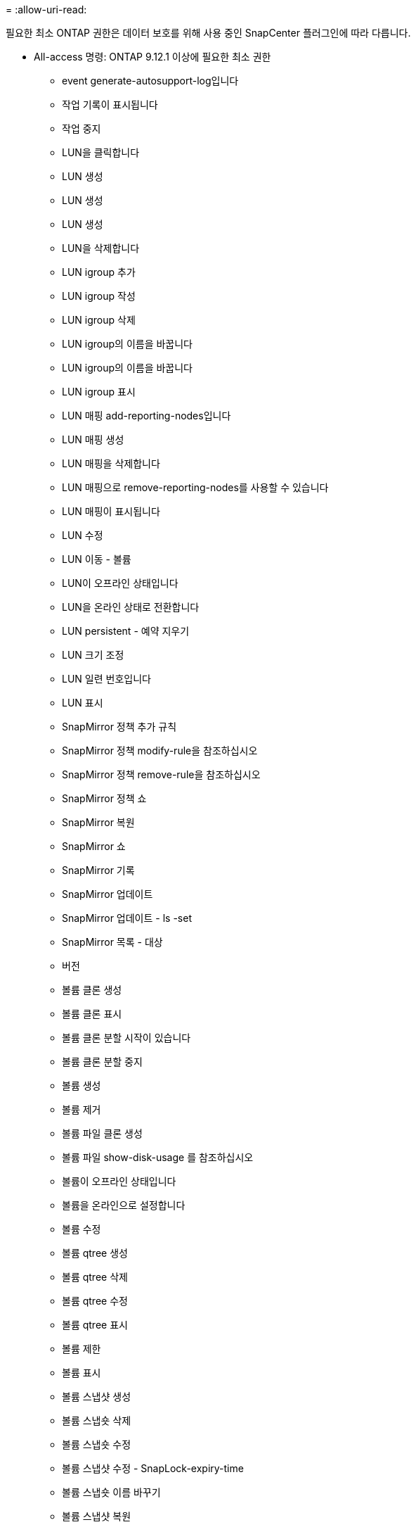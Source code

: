 = 
:allow-uri-read: 


필요한 최소 ONTAP 권한은 데이터 보호를 위해 사용 중인 SnapCenter 플러그인에 따라 다릅니다.

* All-access 명령: ONTAP 9.12.1 이상에 필요한 최소 권한
+
** event generate-autosupport-log입니다
** 작업 기록이 표시됩니다
** 작업 중지
** LUN을 클릭합니다
** LUN 생성
** LUN 생성
** LUN 생성
** LUN을 삭제합니다
** LUN igroup 추가
** LUN igroup 작성
** LUN igroup 삭제
** LUN igroup의 이름을 바꿉니다
** LUN igroup의 이름을 바꿉니다
** LUN igroup 표시
** LUN 매핑 add-reporting-nodes입니다
** LUN 매핑 생성
** LUN 매핑을 삭제합니다
** LUN 매핑으로 remove-reporting-nodes를 사용할 수 있습니다
** LUN 매핑이 표시됩니다
** LUN 수정
** LUN 이동 - 볼륨
** LUN이 오프라인 상태입니다
** LUN을 온라인 상태로 전환합니다
** LUN persistent - 예약 지우기
** LUN 크기 조정
** LUN 일련 번호입니다
** LUN 표시
** SnapMirror 정책 추가 규칙
** SnapMirror 정책 modify-rule을 참조하십시오
** SnapMirror 정책 remove-rule을 참조하십시오
** SnapMirror 정책 쇼
** SnapMirror 복원
** SnapMirror 쇼
** SnapMirror 기록
** SnapMirror 업데이트
** SnapMirror 업데이트 - ls -set
** SnapMirror 목록 - 대상
** 버전
** 볼륨 클론 생성
** 볼륨 클론 표시
** 볼륨 클론 분할 시작이 있습니다
** 볼륨 클론 분할 중지
** 볼륨 생성
** 볼륨 제거
** 볼륨 파일 클론 생성
** 볼륨 파일 show-disk-usage 를 참조하십시오
** 볼륨이 오프라인 상태입니다
** 볼륨을 온라인으로 설정합니다
** 볼륨 수정
** 볼륨 qtree 생성
** 볼륨 qtree 삭제
** 볼륨 qtree 수정
** 볼륨 qtree 표시
** 볼륨 제한
** 볼륨 표시
** 볼륨 스냅샷 생성
** 볼륨 스냅숏 삭제
** 볼륨 스냅숏 수정
** 볼륨 스냅샷 수정 - SnapLock-expiry-time
** 볼륨 스냅숏 이름 바꾸기
** 볼륨 스냅샷 복원
** 볼륨 스냅샷 복원 - 파일
** 볼륨 스냅샷 표시
** 볼륨 마운트 해제
** SVM CIFS를 선택합니다
** SVM CIFS 공유 생성
** SVM CIFS 공유 삭제
** SVM CIFS shadowcopy show 를 참조하십시오
** SVM CIFS 공유 표시
** vserver cifs show 를 참조하십시오
** SVM 엑스포트 - 정책
** SVM 엑스포트 정책 생성
** SVM 엑스포트 정책 삭제
** SVM 엑스포트 정책 규칙 생성
** vserver export-policy rule show를 참조하십시오
** vserver export-policy show를 참조하십시오
** SVM iSCSI
** SVM iSCSI 연결이 표시됩니다
** vserver show 를 참조하십시오


* 읽기 전용 명령: ONTAP 8.3.0 이상에 필요한 최소 권한
+
** 네트워크 인터페이스
** 네트워크 인터페이스가 표시됩니다
** SVM



